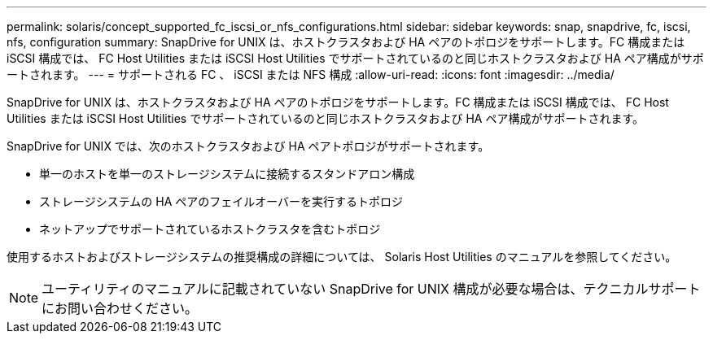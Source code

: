 ---
permalink: solaris/concept_supported_fc_iscsi_or_nfs_configurations.html 
sidebar: sidebar 
keywords: snap, snapdrive, fc, iscsi, nfs, configuration 
summary: SnapDrive for UNIX は、ホストクラスタおよび HA ペアのトポロジをサポートします。FC 構成または iSCSI 構成では、 FC Host Utilities または iSCSI Host Utilities でサポートされているのと同じホストクラスタおよび HA ペア構成がサポートされます。 
---
= サポートされる FC 、 iSCSI または NFS 構成
:allow-uri-read: 
:icons: font
:imagesdir: ../media/


[role="lead"]
SnapDrive for UNIX は、ホストクラスタおよび HA ペアのトポロジをサポートします。FC 構成または iSCSI 構成では、 FC Host Utilities または iSCSI Host Utilities でサポートされているのと同じホストクラスタおよび HA ペア構成がサポートされます。

SnapDrive for UNIX では、次のホストクラスタおよび HA ペアトポロジがサポートされます。

* 単一のホストを単一のストレージシステムに接続するスタンドアロン構成
* ストレージシステムの HA ペアのフェイルオーバーを実行するトポロジ
* ネットアップでサポートされているホストクラスタを含むトポロジ


使用するホストおよびストレージシステムの推奨構成の詳細については、 Solaris Host Utilities のマニュアルを参照してください。


NOTE: ユーティリティのマニュアルに記載されていない SnapDrive for UNIX 構成が必要な場合は、テクニカルサポートにお問い合わせください。
